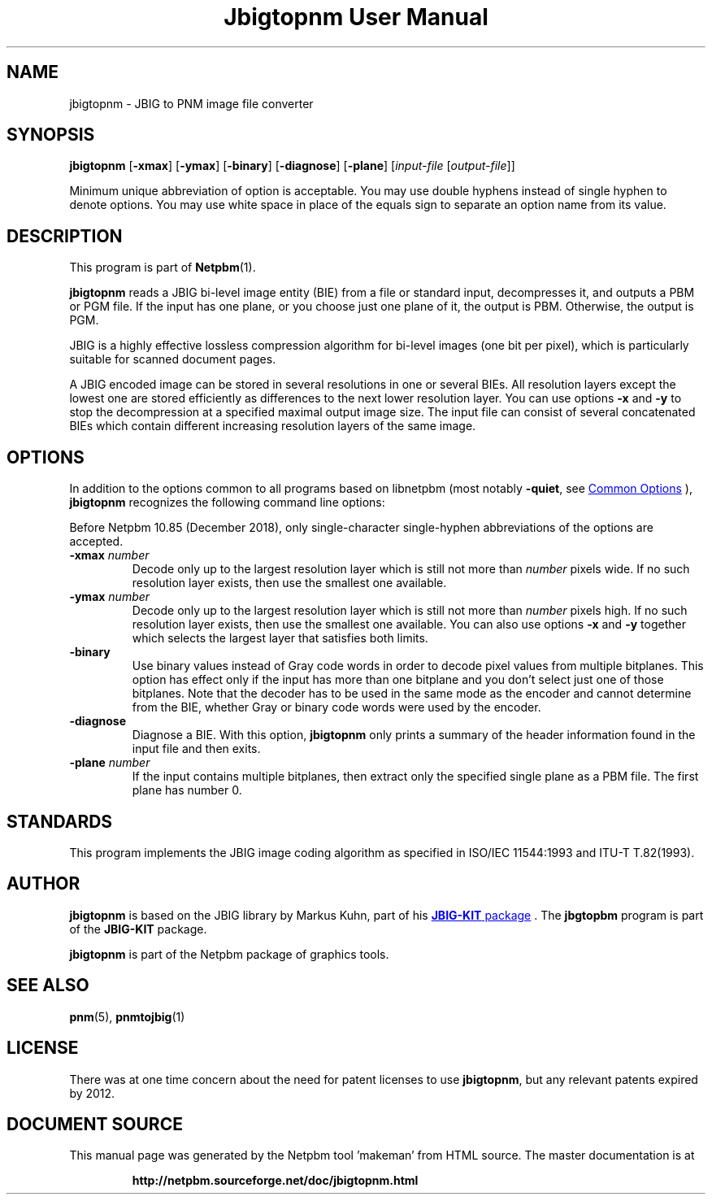 \
.\" This man page was generated by the Netpbm tool 'makeman' from HTML source.
.\" Do not hand-hack it!  If you have bug fixes or improvements, please find
.\" the corresponding HTML page on the Netpbm website, generate a patch
.\" against that, and send it to the Netpbm maintainer.
.TH "Jbigtopnm User Manual" 0 "28 July 2020" "netpbm documentation"

.SH NAME
jbigtopnm - JBIG to PNM image file converter

.UN synopsis
.SH SYNOPSIS

\fBjbigtopnm\fP
[\fB-xmax\fP]
[\fB-ymax\fP]
[\fB-binary\fP]
[\fB-diagnose\fP]
[\fB-plane\fP]
[\fIinput-file\fP [\fIoutput-file\fP]]
.PP
Minimum unique abbreviation of option is acceptable.  You may use double
hyphens instead of single hyphen to denote options.  You may use white
space in place of the equals sign to separate an option name from its value.


.UN description
.SH DESCRIPTION
.PP
This program is part of
.BR "Netpbm" (1)\c
\&.
.PP
\fBjbigtopnm\fP reads a JBIG bi-level image entity (BIE) from a
file or standard input, decompresses it, and outputs a PBM or PGM
file.  If the input has one plane, or you choose just one plane of it,
the output is PBM.  Otherwise, the output is PGM.
.PP
JBIG is a highly effective lossless compression algorithm for
bi-level images (one bit per pixel), which is particularly suitable
for scanned document pages.
.PP
A JBIG encoded image can be stored in several resolutions in one or
several BIEs. All resolution layers except the lowest one are stored
efficiently as differences to the next lower resolution layer.  You
can use options \fB-x\fP and \fB-y\fP to stop the decompression at a
specified maximal output image size.  The input file can consist of
several concatenated BIEs which contain different increasing
resolution layers of the same image.

.UN options
.SH OPTIONS
.PP
In addition to the options common to all programs based on libnetpbm
(most notably \fB-quiet\fP, see 
.UR index.html#commonoptions
 Common Options
.UE
\&), \fBjbigtopnm\fP recognizes the following
command line options:
.PP
Before Netpbm 10.85 (December 2018), only single-character single-hyphen
abbreviations of the options are accepted.



.TP
\fB-xmax\fP \fInumber\fP
Decode only up to the largest resolution layer which is still not
more than \fInumber\fP pixels wide.  If no such resolution layer
exists, then use the smallest one available.

.TP
\fB-ymax\fP\fI number\fP
Decode only up to the largest resolution layer which is still not
more than \fInumber\fP pixels high.  If no such resolution layer
exists, then use the smallest one available.  You can also use options
\fB-x\fP and \fB-y\fP together which selects the largest layer that
satisfies both limits.

.TP
\fB-binary\fP
Use binary values instead of Gray code words in order to decode
pixel values from multiple bitplanes.  This option has effect only if
the input has more than one bitplane and you don't select just one of
those bitplanes.  Note that the decoder has to be used in the same
mode as the encoder and cannot determine from the BIE, whether Gray or
binary code words were used by the encoder.

.TP
\fB-diagnose\fP
Diagnose a BIE.  With this option, \fBjbigtopnm\fP only prints a
summary of the header information found in the input file and then
exits.

.TP
\fB-plane\fP\fI number\fP
If the input contains multiple bitplanes, then extract only the
specified single plane as a PBM file.  The first plane has number 0.



.UN standards
.SH STANDARDS
.PP
This program implements the JBIG image coding algorithm as
specified in ISO/IEC 11544:1993 and ITU-T T.82(1993).

.UN author
.SH AUTHOR


.PP
\fBjbigtopnm\fP is based on the JBIG library by Markus Kuhn, part
of his 
.UR http://www.cl.cam.ac.uk/~mgk25/jbigkit/
\fBJBIG-KIT\fP package
.UE
\&.  The \fBjbgtopbm\fP program is part of the
\fBJBIG-KIT\fP package.
.PP
\fBjbigtopnm\fP is part of the Netpbm package of graphics tools.

.UN seealso
.SH SEE ALSO
.BR "pnm" (5)\c
\&,
.BR "pnmtojbig" (1)\c
\&

.UN license
.SH LICENSE
.PP
There was at one time concern about the need for patent licenses to
use \fBjbigtopnm\fP, but any relevant patents expired by 2012.
.SH DOCUMENT SOURCE
This manual page was generated by the Netpbm tool 'makeman' from HTML
source.  The master documentation is at
.IP
.B http://netpbm.sourceforge.net/doc/jbigtopnm.html
.PP